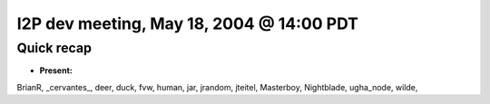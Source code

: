 I2P dev meeting, May 18, 2004 @ 14:00 PDT
=========================================

Quick recap
-----------

* **Present:**

BrianR,
_cervantes\_,
deer,
duck,
fvw,
human,
jar,
jrandom,
jteitel,
Masterboy,
Nightblade,
ugha_node,
wilde,
